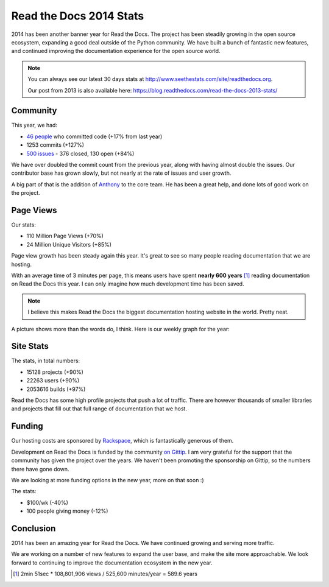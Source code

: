 .. post:: Dec 31, 2014
   :tags: stats, year-in-review

Read the Docs 2014 Stats
========================

2014 has been another banner year for Read the Docs.
The project has been steadily growing in the open source ecosystem,
expanding a good deal outside of the Python community.
We have built a bunch of fantastic new features,
and continued improving the documentation experience for the open source world.

.. note:: 

	You can always see our latest 30 days stats at http://www.seethestats.com/site/readthedocs.org. 

	Our post from 2013 is also available here: https://blog.readthedocs.com/read-the-docs-2013-stats/

Community
---------

This year, we had:

* `46 people`_ who committed code (+17% from last year)
* 1253 commits (+127%)
* `500 issues`_ - 376 closed, 130 open (+84%)

We have over doubled the commit count from the previous year,
along with having almost double the issues.
Our contributor base has grown slowly,
but not nearly at the rate of issues and user growth.

A big part of that is the addition of `Anthony <http://ohess.org>`_ to the core team. He has been a great help, and done lots of good work on the project.

Page Views
----------

Our stats:

* 110 Million Page Views (+70%)
* 24 Million Unique Visitors (+85%)

Page view growth has been steady again this year.
It's great to see so many people reading documentation that we are hosting.

With an average time of 3 minutes per page,
this means users have spent **nearly 600 years** [#]_ reading documentation on Read the Docs this year.
I can only imagine how much development time has been saved.

.. note:: I believe this makes Read the Docs the biggest documentation hosting website in the world. Pretty neat.

A picture shows more than the words do, I think. Here is our weekly graph for the year:

.. image:: img/2014-stats.png
	:width: 100%

Site Stats
----------

The stats, in total numbers:

* 15128 projects (+90%)
* 22263 users (+90%)
* 2053616 builds (+97%)

Read the Docs has some high profile projects that push a lot of traffic.
There are however thousands of smaller libraries and projects that fill out that full range of documentation that we host.


Funding
-------

Our hosting costs are sponsored by `Rackspace`_,
which is fantastically generous of them.

Development on Read the Docs is funded by the community `on Gittip`_.
I am very grateful for the support that the community has given the project over the years.
We haven't been promoting the sponsorship on Gittip,
so the numbers there have gone down.

We are looking at more funding options in the new year,
more on that soon :)

The stats:

* $100/wk (-40%)
* 100 people giving money (-12%)

Conclusion
----------

2014 has been an amazing year for Read the Docs.
We have continued growing and serving more traffic.

We are working on a number of new features to expand the user base,
and make the site more approachable.
We look forward to continuing to improve the documentation ecosystem in the new year.


.. _Read the Docs: https://readthedocs.org/
.. _46 people: https://github.com/rtfd/readthedocs.org/graphs/contributors?from=2014-01-01&to=2014-12-31&type=c
.. _500 issues: https://github.com/rtfd/readthedocs.org/search?utf8=%E2%9C%93&q=created%3A%3E%3D2014-01-01&type=Issues
.. _on Gittip: https://www.gittip.com/readthedocs/
.. _Rackspace: http://rackspace.com/

.. [#] 2min 51sec * 108,801,906 views / 525,600 minutes/year = 589.6 years
